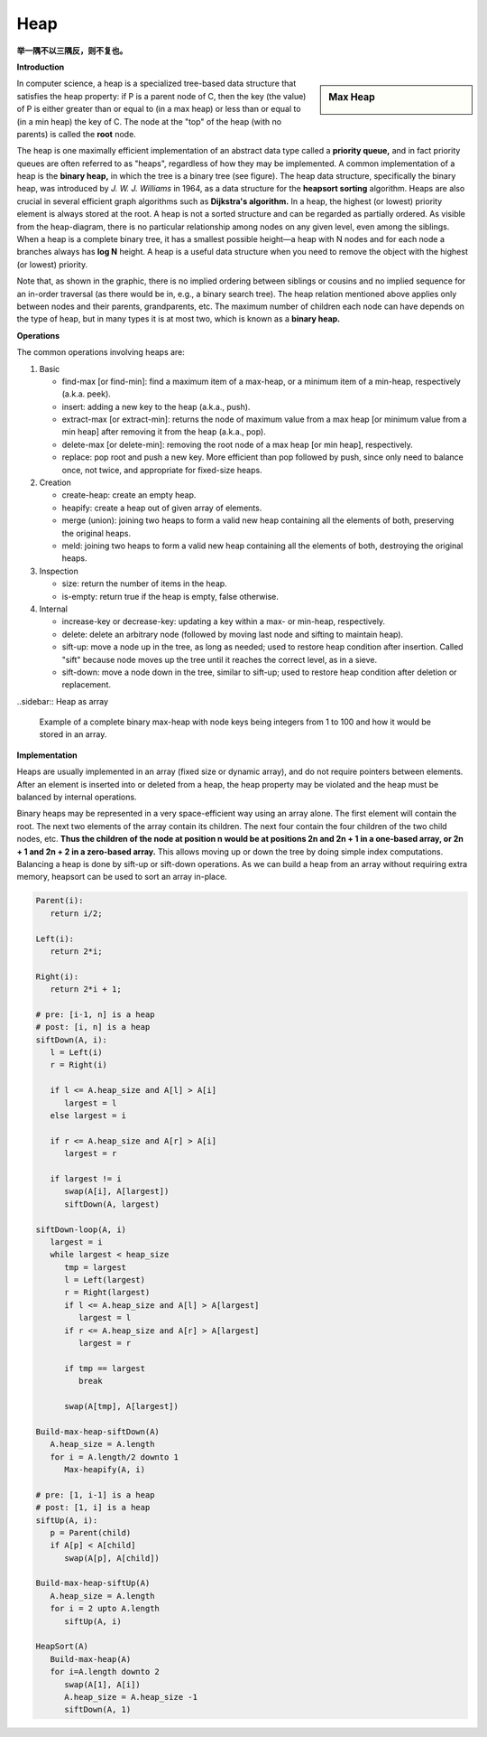 ****
Heap
****

**举一隅不以三隅反，则不复也。**

**Introduction**

.. sidebar:: Max Heap

   .. image:: images/Max-Heap.svg.png

In computer science, a heap is a specialized tree-based data structure that satisfies the heap property: 
if P is a parent node of C, then the key (the value) of P is either greater than or equal to (in a max heap) 
or less than or equal to (in a min heap) the key of C. The node at the "top" of the heap (with no parents) 
is called the **root** node.

The heap is one maximally efficient implementation of an abstract data type called a **priority queue,** and in 
fact priority queues are often referred to as "heaps", regardless of how they may be implemented. A common implementation 
of a heap is the **binary heap,** in which the tree is a binary tree (see figure). The heap data structure, specifically 
the binary heap, was introduced by *J. W. J. Williams* in 1964, as a data structure for the **heapsort sorting** algorithm. 
Heaps are also crucial in several efficient graph algorithms such as **Dijkstra's algorithm.** In a heap, the highest (or lowest) 
priority element is always stored at the root. A heap is not a sorted structure and can be regarded as partially ordered. 
As visible from the heap-diagram, there is no particular relationship among nodes on any given level, even among the siblings.
When a heap is a complete binary tree, it has a smallest possible height—a heap with N nodes and for each node a branches always 
has **log N** height. A heap is a useful data structure when you need to remove the object with the highest (or lowest) priority.

Note that, as shown in the graphic, there is no implied ordering between siblings or cousins and no implied sequence for 
an in-order traversal (as there would be in, e.g., a binary search tree). The heap relation mentioned above applies only between 
nodes and their parents, grandparents, etc. The maximum number of children each node can have depends on the type of heap, 
but in many types it is at most two, which is known as a **binary heap.**


**Operations**

The common operations involving heaps are:

#. Basic

   - find-max [or find-min]: find a maximum item of a max-heap, 
     or a minimum item of a min-heap, respectively (a.k.a. peek).
   
   - insert: adding a new key to the heap (a.k.a., push).
    
   - extract-max [or extract-min]: returns the node of maximum value from a max heap 
     [or minimum value from a min heap] after removing it from the heap (a.k.a., pop).

   - delete-max [or delete-min]: removing the root node of a max heap [or min heap], respectively.
     
   - replace: pop root and push a new key. More efficient than pop followed by push, since only 
     need to balance once, not twice, and appropriate for fixed-size heaps.

#. Creation
   
   - create-heap: create an empty heap.
     
   - heapify: create a heap out of given array of elements.

   - merge (union): joining two heaps to form a valid new heap 
     containing all the elements of both, preserving the original heaps.

   - meld: joining two heaps to form a valid new heap containing all the 
     elements of both, destroying the original heaps.

#. Inspection

   - size: return the number of items in the heap.
   
   - is-empty: return true if the heap is empty, false otherwise.

#. Internal
   
   - increase-key or decrease-key: updating a key within a max- or min-heap, respectively.
     
   - delete: delete an arbitrary node (followed by moving last node and sifting to maintain heap).
     
   - sift-up: move a node up in the tree, as long as needed; used to restore heap condition after 
     insertion. Called "sift" because node moves up the tree until it reaches the correct level, 
     as in a sieve.

   - sift-down: move a node down in the tree, similar to sift-up; used to restore heap condition 
     after deletion or replacement.

..sidebar:: Heap as array

   .. image:: images/Heap-as-array.svg.png

   Example of a complete binary max-heap with node keys 
   being integers from 1 to 100 and how it would be stored 
   in an array.


**Implementation**

Heaps are usually implemented in an array (fixed size or dynamic array), 
and do not require pointers between elements. After an element is inserted 
into or deleted from a heap, the heap property may be violated and the heap 
must be balanced by internal operations.

Binary heaps may be represented in a very space-efficient way using an array alone. 
The first element will contain the root. The next two elements of the array contain 
its children. The next four contain the four children of the two child nodes, etc. 
**Thus the children of the node at position n would be at positions 2n and 2n + 1 
in a one-based array, or 2n + 1 and 2n + 2 in a zero-based array.** This allows moving up 
or down the tree by doing simple index computations. Balancing a heap is done by sift-up 
or sift-down operations. As we can build a heap from an array without requiring extra memory, 
heapsort can be used to sort an array in-place.


.. code-block:: none

   Parent(i):
      return i/2;

   Left(i):
      return 2*i;

   Right(i):
      return 2*i + 1;
 
   # pre: [i-1, n] is a heap
   # post: [i, n] is a heap
   siftDown(A, i):
      l = Left(i)
      r = Right(i)

      if l <= A.heap_size and A[l] > A[i]
         largest = l
      else largest = i

      if r <= A.heap_size and A[r] > A[i]
         largest = r

      if largest != i
         swap(A[i], A[largest])
         siftDown(A, largest)

   siftDown-loop(A, i)
      largest = i
      while largest < heap_size
         tmp = largest
         l = Left(largest)
         r = Right(largest)
         if l <= A.heap_size and A[l] > A[largest]
            largest = l
         if r <= A.heap_size and A[r] > A[largest]
            largest = r
         
         if tmp == largest
            break
         
         swap(A[tmp], A[largest])

   Build-max-heap-siftDown(A)
      A.heap_size = A.length
      for i = A.length/2 downto 1
         Max-heapify(A, i)
   
   # pre: [1, i-1] is a heap 
   # post: [1, i] is a heap
   siftUp(A, i):
      p = Parent(child)
      if A[p] < A[child]
         swap(A[p], A[child])

   Build-max-heap-siftUp(A)
      A.heap_size = A.length
      for i = 2 upto A.length
         siftUp(A, i)

   HeapSort(A)
      Build-max-heap(A)
      for i=A.length downto 2
         swap(A[1], A[i])
         A.heap_size = A.heap_size -1
         siftDown(A, 1)

.. code-block:: none
   :caption: Take from *Programming pearls*

   root = 1
   value(i) = x[i]
   leftchild(i) = 2*i
   rightchild(i) = 2*i + 1
   parent(i) = i/2
   null(i) = (i<1) or (i>n)

   siftup(n)
   /*
      pre n>0 && heap(1, n-1)
      post heap(1, n)
   */
      i=n
      loop
      /* invariant: heap(1, n) except perhaps between i and its parents */
         if i==1
            break
         p=i/2
         if x[p] <= x[i]
            break
         swap(i, p)
         i=p

   siftdown(n)
   /*
      pre n>0 && heap(2, n)
      post heap(1, n)
   */
   i=1
   loop
   /* invariant: heap(1, n) except perhaps between i and its children */
      c=2*i
      if c>n 
         break
      if c+1 < n
         if x[c+1] < x[c]
            c++
      if x[i] <= x[c]
         break
      swap(i, c)
      i=c

   insert(t)
      if n>maxsize
         error("heap overflow")
      n++
      x[n] = t
      siftup(n)

   extractmin()
      if n < 1
         error("heap underflow")
      t = x[1]
      n--
      x[1] = x[n]
      siftdown(n)